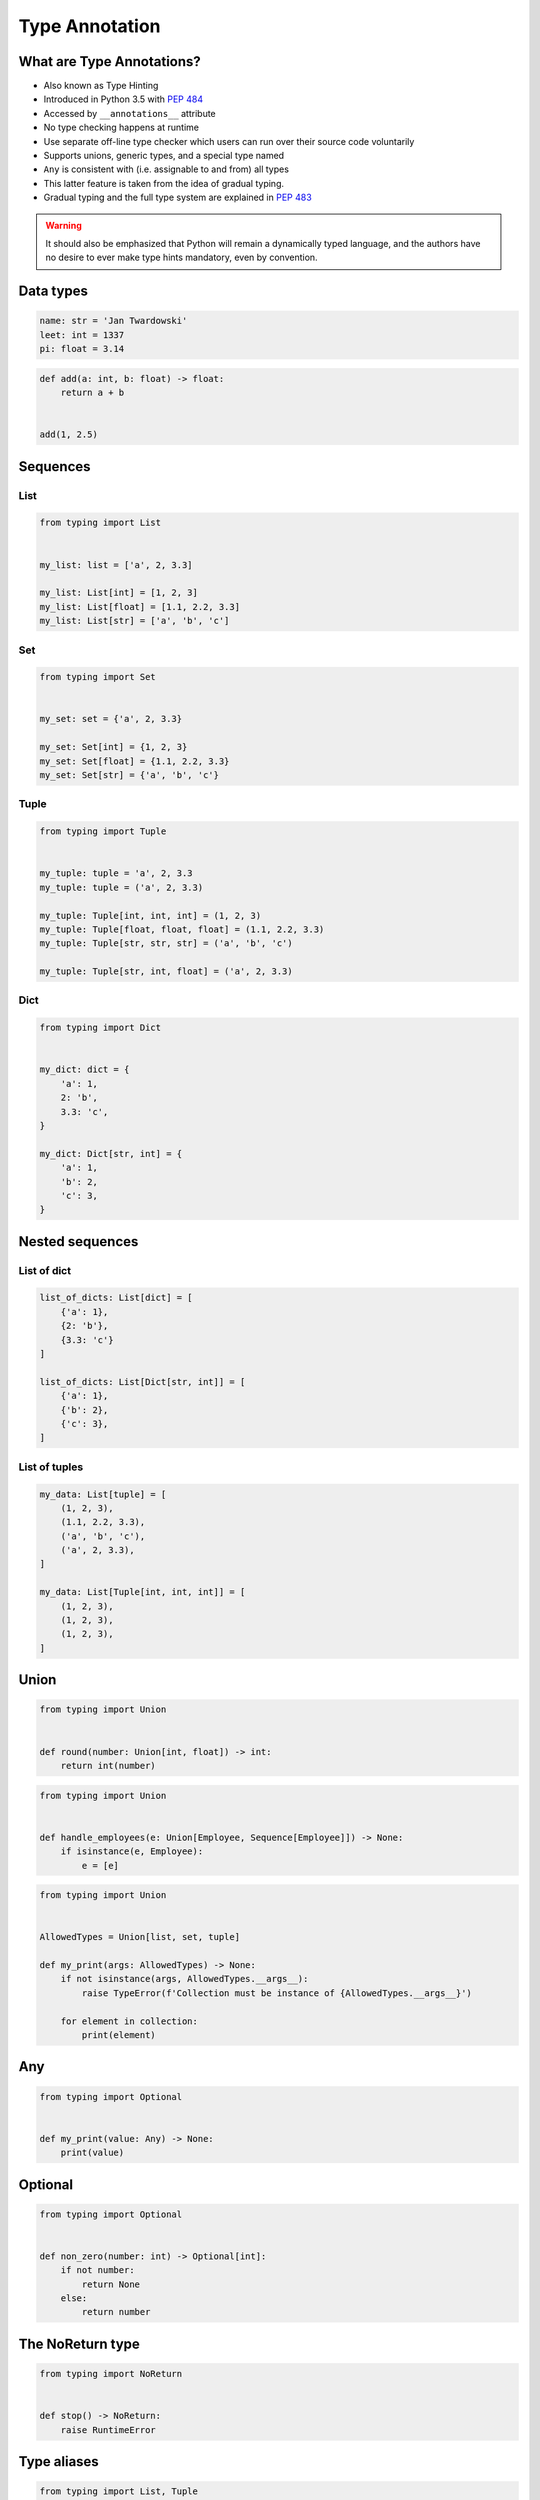 .. _Type Annotation:

***************
Type Annotation
***************


What are Type Annotations?
==========================
* Also known as Type Hinting
* Introduced in Python 3.5 with :pep:`484`
* Accessed by ``__annotations__`` attribute
* No type checking happens at runtime
* Use separate off-line type checker which users can run over their source code voluntarily
* Supports unions, generic types, and a special type named
* ``Any`` is consistent with (i.e. assignable to and from) all types
* This latter feature is taken from the idea of gradual typing.
* Gradual typing and the full type system are explained in :pep:`483`

.. warning:: It should also be emphasized that Python will remain a dynamically typed language, and the authors have no desire to ever make type hints mandatory, even by convention.


Data types
==========
.. code-block:: python

    name: str = 'Jan Twardowski'
    leet: int = 1337
    pi: float = 3.14

.. code-block:: python

    def add(a: int, b: float) -> float:
        return a + b


    add(1, 2.5)


Sequences
=========

List
----
.. code-block:: python

    from typing import List


    my_list: list = ['a', 2, 3.3]

    my_list: List[int] = [1, 2, 3]
    my_list: List[float] = [1.1, 2.2, 3.3]
    my_list: List[str] = ['a', 'b', 'c']

Set
---
.. code-block:: python

    from typing import Set


    my_set: set = {'a', 2, 3.3}

    my_set: Set[int] = {1, 2, 3}
    my_set: Set[float] = {1.1, 2.2, 3.3}
    my_set: Set[str] = {'a', 'b', 'c'}

Tuple
-----
.. code-block:: python

    from typing import Tuple


    my_tuple: tuple = 'a', 2, 3.3
    my_tuple: tuple = ('a', 2, 3.3)

    my_tuple: Tuple[int, int, int] = (1, 2, 3)
    my_tuple: Tuple[float, float, float] = (1.1, 2.2, 3.3)
    my_tuple: Tuple[str, str, str] = ('a', 'b', 'c')

    my_tuple: Tuple[str, int, float] = ('a', 2, 3.3)

Dict
----
.. code-block:: python

    from typing import Dict


    my_dict: dict = {
        'a': 1,
        2: 'b',
        3.3: 'c',
    }

    my_dict: Dict[str, int] = {
        'a': 1,
        'b': 2,
        'c': 3,
    }


Nested sequences
================

List of dict
------------
.. code-block:: python

    list_of_dicts: List[dict] = [
        {'a': 1},
        {2: 'b'},
        {3.3: 'c'}
    ]

    list_of_dicts: List[Dict[str, int]] = [
        {'a': 1},
        {'b': 2},
        {'c': 3},
    ]

List of tuples
--------------
.. code-block:: python

    my_data: List[tuple] = [
        (1, 2, 3),
        (1.1, 2.2, 3.3),
        ('a', 'b', 'c'),
        ('a', 2, 3.3),
    ]

    my_data: List[Tuple[int, int, int]] = [
        (1, 2, 3),
        (1, 2, 3),
        (1, 2, 3),
    ]


Union
=====
.. code-block:: python

    from typing import Union


    def round(number: Union[int, float]) -> int:
        return int(number)

.. code-block:: python

    from typing import Union


    def handle_employees(e: Union[Employee, Sequence[Employee]]) -> None:
        if isinstance(e, Employee):
            e = [e]

.. code-block:: python

    from typing import Union


    AllowedTypes = Union[list, set, tuple]

    def my_print(args: AllowedTypes) -> None:
        if not isinstance(args, AllowedTypes.__args__):
            raise TypeError(f'Collection must be instance of {AllowedTypes.__args__}')

        for element in collection:
            print(element)

Any
===
.. code-block:: python

    from typing import Optional


    def my_print(value: Any) -> None:
        print(value)


Optional
========
.. code-block:: python

    from typing import Optional


    def non_zero(number: int) -> Optional[int]:
        if not number:
            return None
        else:
            return number


The NoReturn type
=================
.. code-block:: python

    from typing import NoReturn


    def stop() -> NoReturn:
        raise RuntimeError


Type aliases
============
.. code-block:: python

    from typing import List, Tuple


    GeographicCoordinate = Tuple[float, float]

    locations: List[GeographicCoordinate] = [
        (25.91375, -60.15503),
        (-11.01983, -166.48477),
        (-11.01983, -166.48477)
    ]


Iterable
========
.. code-block:: python

    from typing import Iterator


    def fib(n: int) -> Iterator[int]:
        a, b = 0, 1
        while a < n:
            yield a
            a, b = b, a + b

Final
=====
* Since Python 3.8
* :pep:`591`
* https://www.python.org/dev/peps/pep-0591/

.. code-block:: python

    from typing import final

    @final
    class Base:
        ...

    class Derived(Base):  # Error: Cannot inherit from final class "Base"
        ...

.. code-block:: python

    from typing import final

    class Base:
        @final
        def foo(self) -> None:
            ...

    class Derived(Base):
        def foo(self) -> None:  # Error: Cannot override final attribute "foo"
                                # (previously declared in base class "Base")
            ...

.. code-block:: python

    from typing import Any, overload

    class Base:
        @overload
        def method(self) -> None:
            ...

        @overload
        def method(self, arg: int) -> int:
            ...

        @final
        def method(self, x=None):
            ...

.. code-block:: python

    ID: Final[float] = 1

.. code-block:: python

    ID: Final = 1

.. code-block:: python

    from typing import Final

    class Window:
        BORDER_WIDTH: Final = 2.5

    class ListView(Window):
        BORDER_WIDTH = 3  # Error: can't override a final attribute

.. code-block:: python

    class ImmutablePoint:
        x: Final[int]
        y: Final[int]  # Error: final attribute without an initializer

        def __init__(self) -> None:
            self.x = 1  # Good

.. code-block:: python

    from typing import Final

    RATE: Final = 3000

    class Base:
        DEFAULT_ID: Final = 0

    RATE = 300  # Error: can't assign to final attribute
    Base.DEFAULT_ID = 1  # Error: can't override a final attribute


Literal
=======
* Since Python 3.8
* https://www.python.org/dev/peps/pep-0586/

.. code-block:: python

    from typing import Literal

    def accepts_only_four(x: Literal[4]) -> None:
        pass

    accepts_only_four(4)   # OK
    accepts_only_four(19)  # Rejected


.. code-block:: python

    @overload
    def open(path: str,
             mode: Literal["r", "w", "a", "x", "r+", "w+", "a+", "x+"],
             ) -> IO[str]: ...

    @overload
    def open(path: str,
             mode: Literal["rb", "wb", "ab", "xb", "r+b", "w+b", "a+b", "x+b"],
             ) -> IO[bytes]: ...


TypedDict
=========
* Since Python 3.8
* https://www.python.org/dev/peps/pep-0589/

.. code-block:: python

    from typing import TypedDict

    class Movie(TypedDict):
        name: str
        year: int

.. code-block:: python

    movie: Movie = {
        'name': 'Blade Runner',
        'year': 1982
    }

.. code-block:: python

    def record_movie(movie: Movie) -> None:
        ...

    record_movie({'name': 'Blade Runner', 'year': 1982})

.. code-block:: python
    :caption: The code below should be rejected, since 'title' is not a valid key, and the 'name' key is missing

    movie2: Movie = {
        'title': 'Blade Runner',
        'year': 1982
    }

.. code-block:: python

    m = Movie(name='Blade Runner', year=1982)

.. code-block:: python

    class BookBasedMovie(Movie):
        based_on: str

.. code-block:: python

    class X(TypedDict):
        x: int

    class Y(TypedDict):
        y: str

    class XYZ(X, Y):
        z: bool

.. code-block:: python

    m: Movie = dict(
        name='Alien',
        year=1979,
        director='Ridley Scott')  # error: Unexpected key 'director'


TypeVar, Iterable, Tuple
========================
.. code-block:: python

    from typing import TypeVar, Iterable, Tuple

    T = TypeVar('T', int, float, complex)
    Vector = Iterable[Tuple[T, T]]

    def inproduct(v: Vector[T]) -> T:
        return sum(x*y for x, y in v)

    def dilate(v: Vector[T], scale: T) -> Vector[T]:
        return ((x * scale, y * scale) for x, y in v)

    vec = []  # type: Vector[float]


Callable
========
.. code-block:: python

    from typing import Callable

    def feeder(get_next_item: Callable[[], str]) -> None:
        pass

    def async_query(on_success: Callable[[int], None],
                    on_error: Callable[[int, Exception], None]) -> None:
        pass
